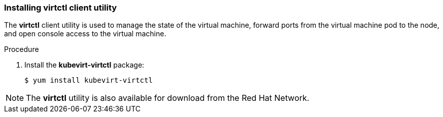 [[installing-virtctl-client]]
=== Installing virtctl client utility

The *virtctl* client utility is used to manage the state of the virtual
machine, forward ports from the virtual machine pod to the node, and
open console access to the virtual machine.

.Procedure

. Install the *kubevirt-virtctl* package:
+
----
$ yum install kubevirt-virtctl
----

[NOTE]
====
The *virtctl* utility is also available for download from the Red Hat
Network.
====
